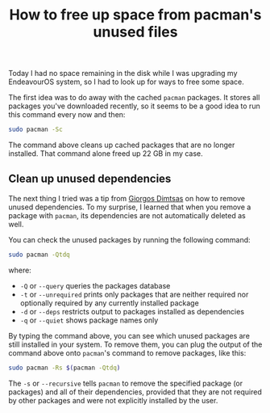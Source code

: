 #+title: How to free up space from pacman's unused files

Today I had no space remaining in the disk while I was upgrading my EndeavourOS system, so I had to look up for ways to free some space.

The first idea was to do away with the cached =pacman= packages. It stores all packages you've downloaded recently, so it seems to be a good idea to run this command every now and then:

#+begin_src sh
sudo pacman -Sc
#+end_src

The command above cleans up cached packages that are no longer installed. That command alone freed up 22 GB in my case.

** Clean up unused dependencies

The next thing I tried was a tip from [[https://www.giorgosdimtsas.net/blog/how-to-free-up-disk-space-in-arch-linux/][Giorgos Dimtsas]] on how to remove unused dependencies.
To my surprise, I learned that when you remove a package with =pacman=, its dependencies are not automatically deleted as well.

You can check the unused packages by running the following command:

#+begin_src sh
sudo pacman -Qtdq
#+end_src

where:

- =-Q= or =--query= queries the packages database
- =-t= or =--unrequired= prints only packages that are neither required nor optionally required by any currently installed package
- =-d= or =--deps= restricts output to packages installed as dependencies
- =-q= or =--quiet= shows package names only

By typing the command above, you can see which unused packages are still installed in your system.
To remove them, you can plug the output of the command above onto =pacman='s command to remove packages, like this:

#+begin_src sh
sudo pacman -Rs $(pacman -Qtdq)
#+end_src

The =-s= or =--recursive= tells =pacman= to remove the specified package (or packages) and all of their dependencies, provided that they are not required by other packages and were not explicitly installed by the user.
        
